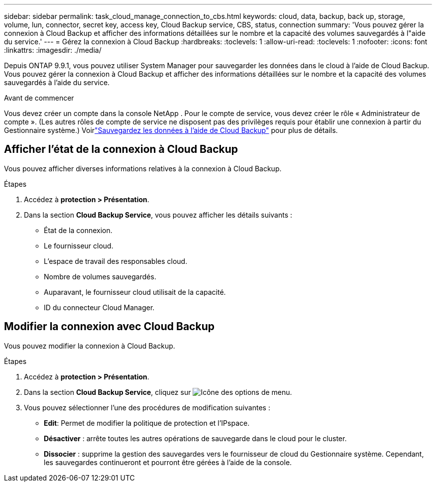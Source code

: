 ---
sidebar: sidebar 
permalink: task_cloud_manage_connection_to_cbs.html 
keywords: cloud, data, backup, back up, storage, volume, lun, connector, secret key, access key, Cloud Backup service, CBS, status, connection 
summary: 'Vous pouvez gérer la connexion à Cloud Backup et afficher des informations détaillées sur le nombre et la capacité des volumes sauvegardés à l"aide du service.' 
---
= Gérez la connexion à Cloud Backup
:hardbreaks:
:toclevels: 1
:allow-uri-read: 
:toclevels: 1
:nofooter: 
:icons: font
:linkattrs: 
:imagesdir: ./media/


[role="lead"]
Depuis ONTAP 9.9.1, vous pouvez utiliser System Manager pour sauvegarder les données dans le cloud à l'aide de Cloud Backup. Vous pouvez gérer la connexion à Cloud Backup et afficher des informations détaillées sur le nombre et la capacité des volumes sauvegardés à l'aide du service.

.Avant de commencer
Vous devez créer un compte dans la console NetApp .  Pour le compte de service, vous devez créer le rôle « Administrateur de compte ».  (Les autres rôles de compte de service ne disposent pas des privilèges requis pour établir une connexion à partir du Gestionnaire système.) Voirlink:task_cloud_backup_data_using_cbs.html["Sauvegardez les données à l'aide de Cloud Backup"] pour plus de détails.



== Afficher l'état de la connexion à Cloud Backup

Vous pouvez afficher diverses informations relatives à la connexion à Cloud Backup.

.Étapes
. Accédez à *protection > Présentation*.
. Dans la section *Cloud Backup Service*, vous pouvez afficher les détails suivants :
+
** État de la connexion.
** Le fournisseur cloud.
** L'espace de travail des responsables cloud.
** Nombre de volumes sauvegardés.
** Auparavant, le fournisseur cloud utilisait de la capacité.
** ID du connecteur Cloud Manager.






== Modifier la connexion avec Cloud Backup

Vous pouvez modifier la connexion à Cloud Backup.

.Étapes
. Accédez à *protection > Présentation*.
. Dans la section *Cloud Backup Service*, cliquez sur image:icon_kabob.gif["Icône des options de menu"].
. Vous pouvez sélectionner l'une des procédures de modification suivantes :
+
** *Edit*: Permet de modifier la politique de protection et l'IPspace.
** *Désactiver* : arrête toutes les autres opérations de sauvegarde dans le cloud pour le cluster.
** *Dissocier* : supprime la gestion des sauvegardes vers le fournisseur de cloud du Gestionnaire système.  Cependant, les sauvegardes continueront et pourront être gérées à l’aide de la console.



